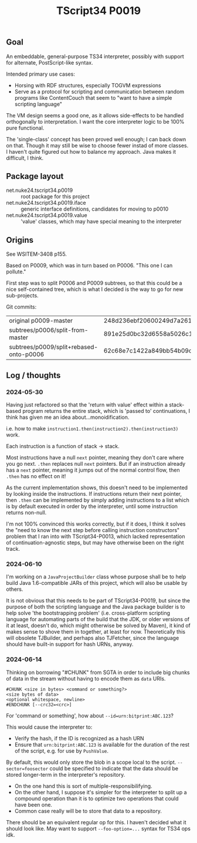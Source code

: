 #+TITLE: TScript34 P0019

** Goal

An embeddable, general-purpose TS34 interpreter,
possibly with support for alternate, PostScript-like syntax.

Intended primary use cases:
- Horsing with RDF structures, especially TOGVM expressions
- Serve as a protocol for scripting and communication between
  random programs like ContentCouch that seem to
  "want to have a simple scripting language"

The VM design seems a good one, as it allows side-effects
to be handled orthogonally to interpretation.
I want the core interpreter logic to be 100% pure functional.

The 'single-class' concept has been proved well enough;
I can back down on that.  Though it may still be wise
to choose fewer instad of more classes.  I haven't quite
figured out how to balance my approach.  Java makes it difficult, I think.

** Package layout

- net.nuke24.tscript34.p0019 :: root package for this project
- net.nuke24.tscript34.p0019.iface :: generic interface definitions, candidates for moving to p0010
- net.nuke24.tscript34.p0019.value :: 'value' classes, which may have special meaning to the interpreter

** Origins

See WSITEM-3408 p155.

Based on P0009, which was in turn based on P0006.
"This one I can pollute."

First step was to split P0006 and P0009 subtrees,
so that this could be a nice self-contained tree,
which is what I decided is the way to go for new
sub-projects.

Git commits:

| original p0009-master                   | 248d236ebf20600249d7a26125aa0eaeeeb09480 |
| subtrees/p0006/split-from-master        | 891e25d0bc32d6558a5026c1e6a6dac969c93f8a |
| subtrees/p0009/split+rebased-onto-p0006 | 62c68e7c1422a849bb54b09c2fdba76bc042d038 |

** Log / thoughts

*** 2024-05-30

Having just refactored so that the 'return with value' effect within
a stack-based program returns the entire stack, which is 'passed to'
continuations, I think has given me an idea about...monoidification.

i.e. how to make ~instruction1.then(instruction2).then(instruction3)~ work.

Each instruction is a function of stack -> stack.

Most instructions have a null ~next~ pointer, meaning they don't care where you go next.
~.then~ replaces null ~next~ pointers.
But if an instruction already has a ~next~ pointer, meaning it jumps out of the
normal control flow, then ~.then~ has no effect on it!

As the current implementation shows, this doesn't need to be
implemented by looking inside the instructions.
If instructions return their next pointer,
then ~.then~ can be implemented by simply adding instructions to a list
which is by default executed in order by the interpreter, until
some instruction returns non-null.

I'm not 100% convinced this works correctly, but if it does,
I think it solves the "need to know the next step before calling instruction constructors"
problem that I ran into with TScript34-P0013,
which lacked representation of continuation-agnostic steps,
but may have otherwise been on the right track.

*** 2024-06-10

I'm working on a ~JavaProjectBuilder~ class whose purpose shall be to
help build Java 1.6-compatible JARs of this project,
which will also be usable by others.

It is not obvious that this needs to be part of TScript34-P0019,
but since the purpose of both the scripting language and the Java package
builder is to help solve 'the bootstrapping problem'
(i.e. cross-platform scripting language for automating parts of the build
that the JDK, or older versions of it at least, doesn't do,
which might otherwise be solved by Maven),
it kind of makes sense to shove them in together, at least for now.
Theoretically this will obsolete TJBuilder, and perhaps also TJFetcher,
since the language should have built-in support for hash URNs, anyway.

*** 2024-06-14

Thinking on borrowing "#CHUNK" from SGTA in order
to include big chunks of data in the stream
without having to encode them as ~data~ URIs.

#+begin_src
#CHUNK <size in bytes> <command or something?>
<size bytes of data>
<optional whitespace, newline>
#ENDCHUNK [--crc32=<crc>]
#+end_src

For 'command or something', how about ~--id=urn:bitprint:ABC.123~?

This would cause the interpreter to:
- Verify the hash, if the ID is recognized as a hash URN
- Ensure that ~urn:bitprint:ABC.123~ is available
  for the duration of the rest of the script,
  e.g. for use by ~PushValue~.

By default, this would only store the blob
in a scope local to the script.
~--sector=foosector~ could be specified to indicate
that the data should be stored longer-term
in the interpreter's repository.
- On the one hand this is sort of multiple-responsibilifying.
- On the other hand, I suppose it's simpler for the interpreter
  to split up a compound operation than it is to
  optimize two operations that could have been one.
- Common case really will be to store that data to a repository.

There should be an equivalent regular op for this.
I haven't decided what it should look like.
May want to support ~--foo-option=...~ syntax
for TS34 ops idk.
